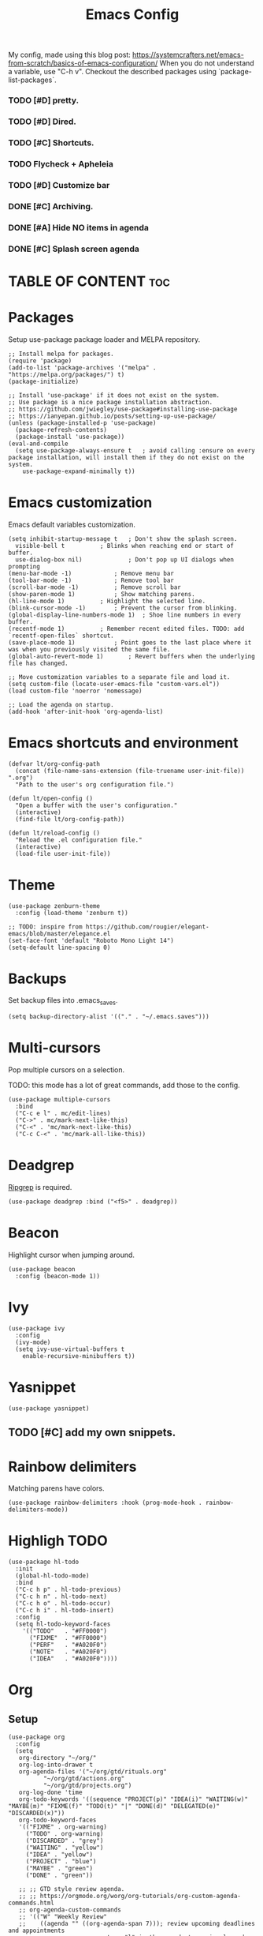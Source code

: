 #+title: Emacs Config
#+PROPERTY: header-args :tangle init.el
#+STARTUP: overview
#+auto_tangle: t

My config, made using this blog post: https://systemcrafters.net/emacs-from-scratch/basics-of-emacs-configuration/
When you do not understand a variable, use "C-h v".
Checkout the described packages using `package-list-packages`.

*** TODO [#D] pretty.
*** TODO [#D] Dired.
*** TODO [#C] Shortcuts.
*** TODO Flycheck + Apheleia
*** TODO [#D] Customize bar
*** DONE [#C] Archiving.
CLOSED: [2023-06-04 Sun 16:39]
*** DONE [#A] Hide NO items in agenda
CLOSED: [2023-06-04 Sun 16:39]
*** DONE [#C] Splash screen agenda
CLOSED: [2023-06-04 Sun 11:13]


* TABLE OF CONTENT :toc:
* Packages

Setup use-package package loader and MELPA repository.

#+begin_src elisp
  ;; Install melpa for packages.
  (require 'package)
  (add-to-list 'package-archives '("melpa" . "https://melpa.org/packages/") t)
  (package-initialize)

  ;; Install 'use-package' if it does not exist on the system.
  ;; Use package is a nice package installation abstraction.
  ;; https://github.com/jwiegley/use-package#installing-use-package
  ;; https://ianyepan.github.io/posts/setting-up-use-package/
  (unless (package-installed-p 'use-package)
    (package-refresh-contents)
    (package-install 'use-package))
  (eval-and-compile
    (setq use-package-always-ensure t  	; avoid calling :ensure on every package installation, will install them if they do not exist on the system.
	  use-package-expand-minimally t))
#+end_src

* Emacs customization

Emacs default variables customization.

#+begin_src elisp
  (setq inhibit-startup-message t	; Don't show the splash screen.
	visible-bell t			; Blinks when reaching end or start of buffer.
	use-dialog-box nil)             ; Don't pop up UI dialogs when prompting
  (menu-bar-mode -1)			; Remove menu bar
  (tool-bar-mode -1)			; Remove tool bar
  (scroll-bar-mode -1)			; Remove scroll bar
  (show-paren-mode 1)			; Show matching parens.
  (hl-line-mode 1)			; Highlight the selected line.
  (blink-cursor-mode -1)		; Prevent the cursor from blinking.
  (global-display-line-numbers-mode 1)	; Shoe line numbers in every buffer.
  (recentf-mode 1)			; Remember recent edited files. TODO: add `recentf-open-files` shortcut.
  (save-place-mode 1)			; Point goes to the last place where it was when you previously visited the same file.
  (global-auto-revert-mode 1)		; Revert buffers when the underlying file has changed.

  ;; Move customization variables to a separate file and load it.
  (setq custom-file (locate-user-emacs-file "custom-vars.el"))
  (load custom-file 'noerror 'nomessage)

  ;; Load the agenda on startup.
  (add-hook 'after-init-hook 'org-agenda-list)
#+end_src

* Emacs shortcuts and environment

#+begin_src elisp
  (defvar lt/org-config-path
    (concat (file-name-sans-extension (file-truename user-init-file)) ".org")
    "Path to the user's org configuration file.")

  (defun lt/open-config ()
    "Open a buffer with the user's configuration."
    (interactive)
    (find-file lt/org-config-path))

  (defun lt/reload-config ()
    "Reload the .el configuration file."
    (interactive)
    (load-file user-init-file))
#+end_src

* Theme

#+begin_src elisp
  (use-package zenburn-theme
    :config (load-theme 'zenburn t))

  ;; TODO: inspire from https://github.com/rougier/elegant-emacs/blob/master/elegance.el
  (set-face-font 'default "Roboto Mono Light 14")
  (setq-default line-spacing 0)
#+end_src

* Backups

Set backup files into .emacs_saves.

#+begin_src elisp
  (setq backup-directory-alist '(("." . "~/.emacs.saves")))
#+end_src

* Multi-cursors

Pop multiple cursors on a selection.

TODO: this mode has a lot of great commands, add those to the config.

#+begin_src elisp
  (use-package multiple-cursors
    :bind
    ("C-c e l" . mc/edit-lines)
    ("C->" . mc/mark-next-like-this)
    ("C-<" . 'mc/mark-next-like-this)
    ("C-c C-<" . 'mc/mark-all-like-this))
#+end_src

* Deadgrep

[[https://github.com/BurntSushi/ripgrep][Ripgrep]] is required.

#+begin_src elisp
  (use-package deadgrep :bind ("<f5>" . deadgrep))
#+end_src

* Beacon

Highlight cursor when jumping around.

#+begin_src elisp
  (use-package beacon
    :config (beacon-mode 1))
#+end_src

* Ivy

#+begin_src elisp
  (use-package ivy
    :config
    (ivy-mode)
    (setq ivy-use-virtual-buffers t
	  enable-recursive-minibuffers t))
#+end_src

* Yasnippet

#+begin_src elisp
  (use-package yasnippet)
#+end_src

** TODO [#C] add my own snippets.

* Rainbow delimiters

Matching parens have colors.

#+begin_src elisp
  (use-package rainbow-delimiters :hook (prog-mode-hook . rainbow-delimiters-mode))
#+end_src

* Highligh TODO

#+begin_src elisp
  (use-package hl-todo
    :init
    (global-hl-todo-mode)
    :bind
    ("C-c h p" . hl-todo-previous)
    ("C-c h n" . hl-todo-next)
    ("C-c h o" . hl-todo-occur)
    ("C-c h i" . hl-todo-insert)
    :config
    (setq hl-todo-keyword-faces
	  '(("TODO"   . "#FF0000")
	    ("FIXME"  . "#FF0000")
	    ("PERF"   . "#A020F0")
	    ("NOTE"   . "#A020F0")
	    ("IDEA"   . "#A020F0"))))
#+end_src

* Org
** Setup

#+begin_src elisp
  (use-package org
    :config
    (setq
     org-directory "~/org/"
     org-log-into-drawer t
     org-agenda-files '("~/org/gtd/rituals.org"
			"~/org/gtd/actions.org"
			"~/org/gtd/projects.org")
     org-log-done 'time
     org-todo-keywords '((sequence "PROJECT(p)" "IDEA(i)" "WAITING(w)" "MAYBE(m)" "FIXME(f)" "TODO(t)" "|" "DONE(d)" "DELEGATED(e)" "DISCARDED(x)"))
     org-todo-keyword-faces
     '(("FIXME" . org-warning)
       ("TODO" . org-warning)
       ("DISCARDED" . "grey")
       ("WAITING" . "yellow")
       ("IDEA" . "yellow")
       ("PROJECT" . "blue")
       ("MAYBE" . "green")
       ("DONE" . "green"))

     ;; ;; GTD style review agenda.
     ;; ;; https://orgmode.org/worg/org-tutorials/org-custom-agenda-commands.html
     ;; org-agenda-custom-commands
     ;; '(("W" "Weekly Review"
     ;;    ((agenda "" ((org-agenda-span 7))); review upcoming deadlines and appointments
     ;; 					; type "l" in the agenda to review logged items 
     ;;     (stuck "") ; review stuck projects as designated by org-stuck-projects
     ;;     (todo "PROJECT") ; review all projects (assuming you use todo keywords to designate projects)
     ;;     (todo "MAYBE") ; review someday/maybe items
     ;;     (todo "WAITING"))) ; review waiting items
     ;;   ;; ...other commands h
     ;;       ere
     ;;     )

     ;; Register new templates here.
     org-capture-templates
     '(
       ("a" "A precisely defined action" entry (file+headline "~/org/gtd/actions.org" "Actions")
	"* TODO %? %^G\n%^t\n")

       ("c" "Capture a random thought" entry (file+headline "~/org/gtd/dump.org" "Ideas")
	"* IDEA %?\n %t %a\n")

       ("j" "journal entry" entry (file+datetree "~/org/journal.org")
	"* %?\nEntered on %U\n  %i\n  %a\n")))
    :bind
    ("C-c a" . org-switch-task)
    ("C-c a" . org-agenda)
    ("C-c c" . org-capture))
#+end_src

** Auto tangle

Transform org source blocks into the associated source file.
Used to transform org config into elisp files.

#+begin_src elisp
  ;; Tangle org files on save.
  (use-package org-auto-tangle
    :defer t
    :hook (org-mode . org-auto-tangle-mode))
#+end_src

** Fancy priorities

#+begin_src elisp
  (use-package org-fancy-priorities
    :hook (org-mode . org-fancy-priorities-mode)
    :config
    (setq org-fancy-priorities-list '("H" "M" "L" "O")
    org-priority-faces
    '((?A :foreground "#ff0000" :weight bold)
      (?B :foreground "#ffff00" :weight bold)
      (?C :foreground "#00ff00" :weight bold)
      (?D :foreground "#ffffff" :weight bold))))
#+end_src

** Journal

An addon for journaling using org mode

#+begin_src elisp
  (use-package org-journal
    :config
    (setq
     org-journal-dir "~/org/journal/"
     org-journal-date-prefix "#+TITLE:"     ; Org-mode style header.
     org-journal-time-prefix "* "           ; Entries for the day are now top-level headers.
     org-journal-file-format "%Y%m%d.org")) ; Make all journal entries org-mode.
#+end_src

** Noter

#+begin_src elisp
  (use-package pdf-tools)
  (use-package org-noter)
#+end_src

** Roam

Backlinks following the [[https://www.orgroam.com/manual.html#A-Brief-Introduction-to-the-Zettelkasten-Method][Zettelkasten Method]].
Checkout the [[https://www.orgroam.com/manual.html#Setting-up-Org_002droam][org mode manual]] for more information.

#+begin_src elisp
  (use-package org-roam
    :config
    (setq org-roam-directory (file-truename "~/org/knowledge")) ; file-truname is used to resolve symlimks, just in case.
    (org-roam-db-autosync-mode)
    :bind
    ("C-c r f" . org-roam-node-find)
    ("C-c r i" . org-roam-node-insert))
#+end_src

*** UI

#+begin_src elisp
  (use-package org-roam-ui
    :config
    (setq org-roam-ui-sync-theme t
	  org-roam-ui-follow t
	  org-roam-ui-update-on-save t))
#+end_src
